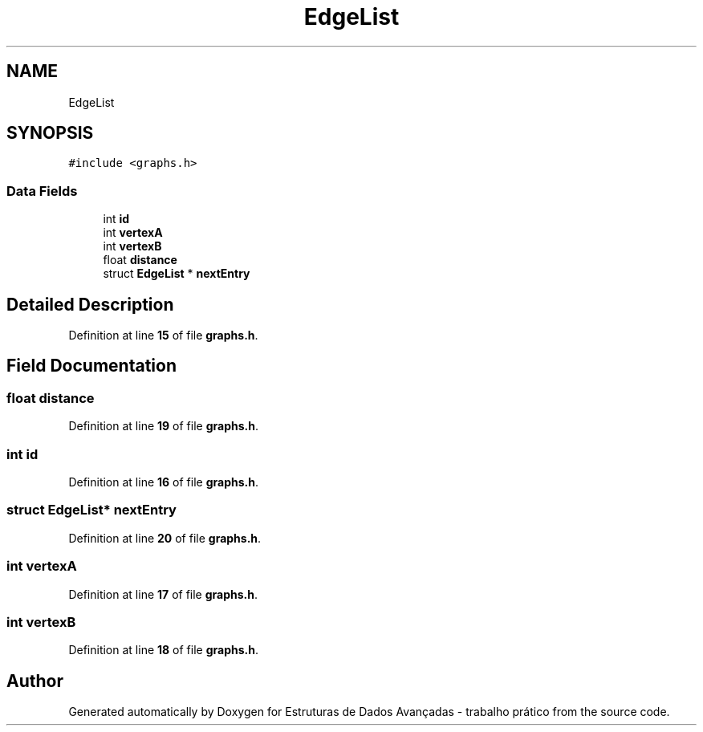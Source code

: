 .TH "EdgeList" 3 "Sun May 28 2023" "Version 2" "Estruturas de Dados Avançadas - trabalho prático" \" -*- nroff -*-
.ad l
.nh
.SH NAME
EdgeList
.SH SYNOPSIS
.br
.PP
.PP
\fC#include <graphs\&.h>\fP
.SS "Data Fields"

.in +1c
.ti -1c
.RI "int \fBid\fP"
.br
.ti -1c
.RI "int \fBvertexA\fP"
.br
.ti -1c
.RI "int \fBvertexB\fP"
.br
.ti -1c
.RI "float \fBdistance\fP"
.br
.ti -1c
.RI "struct \fBEdgeList\fP * \fBnextEntry\fP"
.br
.in -1c
.SH "Detailed Description"
.PP 
Definition at line \fB15\fP of file \fBgraphs\&.h\fP\&.
.SH "Field Documentation"
.PP 
.SS "float distance"

.PP
Definition at line \fB19\fP of file \fBgraphs\&.h\fP\&.
.SS "int id"

.PP
Definition at line \fB16\fP of file \fBgraphs\&.h\fP\&.
.SS "struct \fBEdgeList\fP* nextEntry"

.PP
Definition at line \fB20\fP of file \fBgraphs\&.h\fP\&.
.SS "int vertexA"

.PP
Definition at line \fB17\fP of file \fBgraphs\&.h\fP\&.
.SS "int vertexB"

.PP
Definition at line \fB18\fP of file \fBgraphs\&.h\fP\&.

.SH "Author"
.PP 
Generated automatically by Doxygen for Estruturas de Dados Avançadas - trabalho prático from the source code\&.
